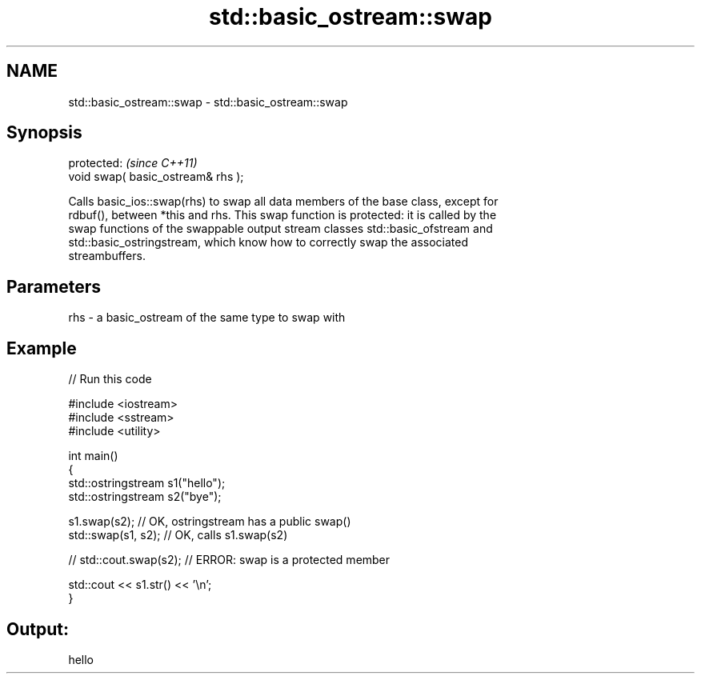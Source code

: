 .TH std::basic_ostream::swap 3 "2024.06.10" "http://cppreference.com" "C++ Standard Libary"
.SH NAME
std::basic_ostream::swap \- std::basic_ostream::swap

.SH Synopsis
   protected:                        \fI(since C++11)\fP
   void swap( basic_ostream& rhs );

   Calls basic_ios::swap(rhs) to swap all data members of the base class, except for
   rdbuf(), between *this and rhs. This swap function is protected: it is called by the
   swap functions of the swappable output stream classes std::basic_ofstream and
   std::basic_ostringstream, which know how to correctly swap the associated
   streambuffers.

.SH Parameters

   rhs - a basic_ostream of the same type to swap with

.SH Example


// Run this code

 #include <iostream>
 #include <sstream>
 #include <utility>

 int main()
 {
     std::ostringstream s1("hello");
     std::ostringstream s2("bye");

     s1.swap(s2); // OK, ostringstream has a public swap()
     std::swap(s1, s2); // OK, calls s1.swap(s2)

 //  std::cout.swap(s2); // ERROR: swap is a protected member

     std::cout << s1.str() << '\\n';
 }

.SH Output:

 hello
